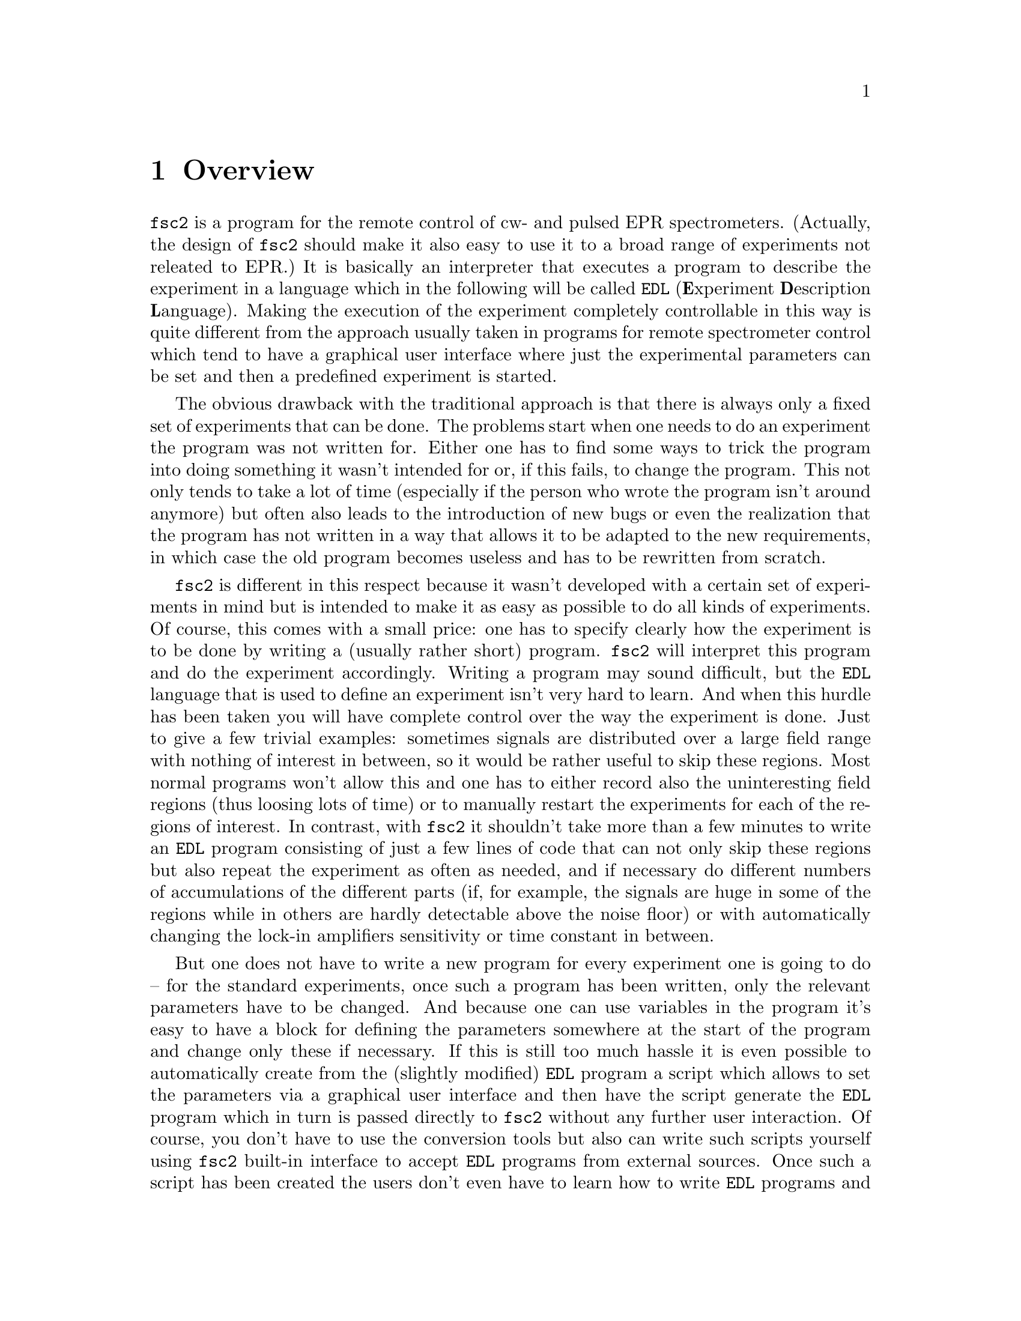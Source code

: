 @c $Id$
@c
@c Copyright (C) 1999-2002 Jens Thoms Toerring
@c
@c This file is part of fsc2.
@c
@c Fsc2 is free software; you can redistribute it and/or modify
@c it under the terms of the GNU General Public License as published by
@c the Free Software Foundation; either version 2, or (at your option)
@c any later version.
@c
@c Fsc2 is distributed in the hope that it will be useful,
@c but WITHOUT ANY WARRANTY; without even the implied warranty of
@c MERCHANTABILITY or FITNESS FOR A PARTICULAR PURPOSE.  See the
@c GNU General Public License for more details.
@c
@c You should have received a copy of the GNU General Public License
@c along with fsc2; see the file COPYING.  If not, write to
@c the Free Software Foundation, 59 Temple Place - Suite 330,
@c Boston, MA 02111-1307, USA.


@node Overview, GUI, Top, Top
@chapter Overview
@cindex Overview


@code{fsc2} is a program for the remote control of cw- and pulsed EPR
spectrometers. (Actually, the design of @code{fsc2} should make it
also easy to use it to a broad range of experiments not releated to
EPR.) It is basically an interpreter that executes a program to describe
the experiment in a language which in the following will be called
@code{EDL}
@cindex @code{EDL}
(@b{E}xperiment @b{D}escription @b{L}anguage). Making the execution of
the experiment completely controllable in this way is quite different
from the approach usually taken in programs for remote spectrometer
control which tend to have a graphical user interface where just the
experimental parameters can be set and then a predefined experiment is
started.

The obvious drawback with the traditional approach is that there is
always only a fixed set of experiments that can be done. The problems
start when one needs to do an experiment the program was not written
for. Either one has to find some ways to trick the program into doing
something it wasn't intended for or, if this fails, to change the
program. This not only tends to take a lot of time (especially if the
person who wrote the program isn't around anymore) but often also leads
to the introduction of new bugs or even the realization that the program
has not written in a way that allows it to be adapted to the new
requirements, in which case the old program becomes useless and has to
be rewritten from scratch.

@code{fsc2} is different in this respect because it wasn't developed
with a certain set of experiments in mind but is intended to make it as
easy as possible to do all kinds of experiments. Of course, this comes
with a small price: one has to specify clearly how the experiment is to
be done by writing a (usually rather short) program. @code{fsc2} will
interpret this program and do the experiment accordingly. Writing a
program may sound difficult, but the @code{EDL} language that is used
to define an experiment isn't very hard to learn. And when this hurdle
has been taken you will have complete control over the way the
experiment is done. Just to give a few trivial examples: sometimes
signals are distributed over a large field range with nothing of
interest in between, so it would be rather useful to skip these
regions. Most normal programs won't allow this and one has to either
record also the uninteresting field regions (thus loosing lots of time)
or to manually restart the experiments for each of the regions of
interest. In contrast, with @code{fsc2} it shouldn't take more than a
few minutes to write an @code{EDL} program consisting of just a few
lines of code that can not only skip these regions but also repeat the
experiment as often as needed, and if necessary do different numbers of
accumulations of the different parts (if, for example, the signals are
huge in some of the regions while in others are hardly detectable above
the noise floor) or with automatically changing the lock-in amplifiers
sensitivity or time constant in between.

But one does not have to write a new program for every experiment one is
going to do -- for the standard experiments, once such a program has
been written, only the relevant parameters have to be changed. And
because one can use variables in the program it's easy to have a block
for defining the parameters somewhere at the start of the program and
change only these if necessary. If this is still too much hassle it is
even possible to automatically create from the (slightly modified)
@code{EDL} program a script which allows to set the parameters via a
graphical user interface and then have the script generate the
@code{EDL} program which in turn is passed directly to @code{fsc2}
without any further user interaction. Of course, you don't have to use
the conversion tools but also can write such scripts yourself using
@code{fsc2} built-in interface to accept @code{EDL} programs from
external sources. Once such a script has been created the users don't
even have to learn how to write @code{EDL} programs and have all the
convenience of the traditional type of programs without sacrificing the
flexibility of @code{fsc2}.

Another common problem with the traditional type of programs is the use
of different devices or the integration of new ones. Usually, the
devices are hard-coded into the program and changing just one device
requires a major rewrite. In contrast, @code{fsc2} has a strictly
modular approach to the handling of devices. For each device a separate
module exists that only gets used if it is listed explicitely in the
@code{EDL} program. Thus changing the experiment to work with e.g.@:
a different lock-in amplifier or digitizer usually does not require more
than changing one line of the @code{EDL} program (at least as long as
the devices aren't too different in their capabilities). Moreover, this
is also a major advantage when a new device has to be
integrated. Instead of changing the whole program that controls the
experiment only a module for the new device has to be written. Writing
such a module does not even require a thorough understanding of the way
@code{fsc2} works but only some knowledge about a few conventions
(which are explained in detail in one of the later parts of this
manual). This also allows the module to be tested independently of the
main program and there is no danger of introducing new bugs into
@code{fsc2} itself.

The advantages of the approach taken in @code{fsc2} have made it
possible to use it successfully to control spectrometers in S-, X- and
W-band and at 360 GHz, using completely different hardware, and for
all kinds of experiments, ranging from cw-EPR, ENDOR, EPR on transient
signals to experiments with pulsed microwave excitation and phase
cycling.

The manual is organized along the following lines: the next chapter
(@pxref{GUI}) explains in detail the graphical user interface used for
starting an @code{EDL} program and displaying the measured data. The
following chapter (@pxref{EDL}) explains how to monitor @code{fsc2}'s
progress via the internet, using a browser. Then follows a chapter
(@pxref{EDL}) that explains all about the @code{EDL} language. To
give you an expression how easy writing an @code{EDL} program is you
may have a look at the first example (@pxref{Basics}) which discusses a
program for doing a simple cw-detected EPR-experiment.

The next chapter (@pxref{Built-in Functions}) lists all functions that
are already built into @code{fsc2}. These include functions for
displaying data, storing the measured data in one or more files,
functions to extend the graphical user interface used during the
experiment and, finally, mathematical and other useful utility
functions. The following chapter (@pxref{Device Functions}) discusses
the functions that can be used to deal with the devices for which
modules are already exist (at the time of writing this there are 29
different modules to choose from).

Experiments with pulsed microwave or RF excitation play an ever
increasing role in modern EPR and @code{fsc2} has an extensive set
of commands and functions for dealing with pulses and pulse generators.
These are explained in the chapter following the functions for other
devices (@pxref{Using Pulsers}).

The next chapter (@pxref{Command Line Options}) lists all the command
line options that can be passed to @code{fsc2} and the following chapter
(@pxref{GUI-fying}) explains in detail how to convert an @code{EDL} into
a script with a graphical user interface for editing the relevant
paramters. The remaining chapters (@pxref{Cloning Devices},
@pxref{Internals}, @pxref{Modules}) explain in detail everything there
is to know about writing new modules, including a short overview about
how @code{fsc2} works internally, which may also be helpful when writing
a new module.
